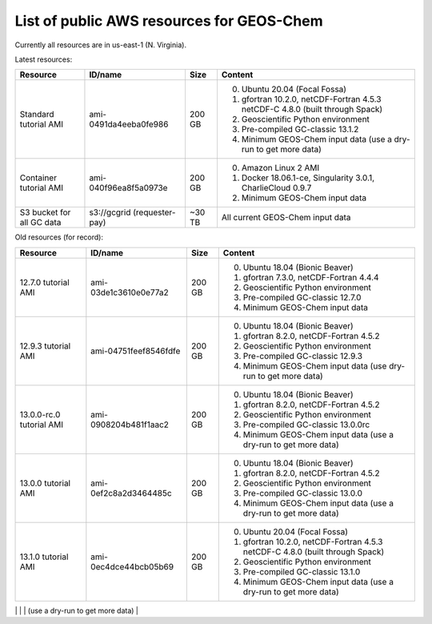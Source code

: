 List of public AWS resources for GEOS-Chem
==========================================

Currently all resources are in us-east-1 (N. Virginia).

Latest resources:

+-------------------+------------------------+----------+-------------------------------------+
| Resource          | ID/name                | Size     | Content                             |
+===================+========================+==========+=====================================+
|| Standard tutorial| ami-0491da4eeba0fe986  | 200 GB   | 0. Ubuntu 20.04 (Focal Fossa)       |
|  AMI              |                        |          | 1. gfortran 10.2.0,                 |
|                   |                        |          |    netCDF-Fortran 4.5.3             |
|                   |                        |          |    netCDF-C 4.8.0                   |
|                   |                        |          |    (built through Spack)            |
|                   |                        |          | 2. Geoscientific Python             |
|                   |                        |          |    environment                      |
|                   |                        |          | 3. Pre-compiled GC-classic 13.1.2   |
|                   |                        |          | 4. Minimum GEOS-Chem input data     |
|                   |                        |          |    (use a dry-run to get more data) |
+-------------------+------------------------+----------+-------------------------------------+
|| Container        | ami-040f96ea8f5a0973e  | 200 GB   | 0. Amazon Linux 2 AMI               |
|  tutorial AMI     |                        |          | 1. Docker 18.06.1-ce,               |
|                   |                        |          |    Singularity 3.0.1,               |
|                   |                        |          |    CharlieCloud 0.9.7               |
|                   |                        |          | 2. Minimum GEOS-Chem input data     |
+-------------------+------------------------+----------+-------------------------------------+
|| S3 bucket for    | s3://gcgrid            | ~30 TB   | All current GEOS-Chem input data    |
|| all GC data      | (requester-pay)        |          |                                     |
+-------------------+------------------------+----------+-------------------------------------+

Old resources (for record):

+-------------------+------------------------+----------+-------------------------------------+
| Resource          | ID/name                | Size     | Content                             |
+===================+========================+==========+=====================================+
|| 12.7.0 tutorial  | ami-03de1c3610e0e77a2  | 200 GB   | 0. Ubuntu 18.04 (Bionic Beaver)     |
|  AMI              |                        |          | 1. gfortran 7.3.0,                  |
|                   |                        |          |    netCDF-Fortran 4.4.4             |
|                   |                        |          | 2. Geoscientific Python             |
|                   |                        |          |    environment                      |
|                   |                        |          | 3. Pre-compiled GC-classic 12.7.0   |
|                   |                        |          | 4. Minimum GEOS-Chem input data     |
+-------------------+------------------------+----------+-------------------------------------+
|| 12.9.3 tutorial  | ami-04751feef8546fdfe  | 200 GB   | 0. Ubuntu 18.04 (Bionic Beaver)     |
|  AMI              |                        |          | 1. gfortran 8.2.0,                  |
|                   |                        |          |    netCDF-Fortran 4.5.2             |
|                   |                        |          | 2. Geoscientific Python             |
|                   |                        |          |    environment                      |
|                   |                        |          | 3. Pre-compiled GC-classic 12.9.3   |
|                   |                        |          | 4. Minimum GEOS-Chem input data     |
|                   |                        |          |    (use dry-run to get more data)   |
+-------------------+------------------------+----------+-------------------------------------+
|| 13.0.0-rc.0      | ami-0908204b481f1aac2  | 200 GB   | 0. Ubuntu 18.04 (Bionic Beaver)     |
|  tutorial AMI     |                        |          | 1. gfortran 8.2.0,                  |
|                   |                        |          |    netCDF-Fortran 4.5.2             |
|                   |                        |          | 2. Geoscientific Python             |
|                   |                        |          |    environment                      |
|                   |                        |          | 3. Pre-compiled GC-classic 13.0.0rc |
|                   |                        |          | 4. Minimum GEOS-Chem input data     |
|                   |                        |          |    (use a dry-run to get more data) |
+-------------------+------------------------+----------+-------------------------------------+
|| 13.0.0 tutorial  | ami-0ef2c8a2d3464485c  | 200 GB   | 0. Ubuntu 18.04 (Bionic Beaver)     |
|  AMI              |                        |          | 1. gfortran 8.2.0,                  |
|                   |                        |          |    netCDF-Fortran 4.5.2             |
|                   |                        |          | 2. Geoscientific Python             |
|                   |                        |          |    environment                      |
|                   |                        |          | 3. Pre-compiled GC-classic 13.0.0   |
|                   |                        |          | 4. Minimum GEOS-Chem input data     |
|                   |                        |          |    (use a dry-run to get more data) |
+-------------------+------------------------+----------+-------------------------------------+
|| 13.1.0 tutorial  | ami-0ec4dce44bcb05b69  | 200 GB   | 0. Ubuntu 20.04 (Focal Fossa)       |
|  AMI              |                        |          | 1. gfortran 10.2.0,                 |
|                   |                        |          |    netCDF-Fortran 4.5.3             |
|                   |                        |          |    netCDF-C 4.8.0                   |
|                   |                        |          |    (built through Spack)            |
|                   |                        |          | 2. Geoscientific Python             |
|                   |                        |          |    environment                      |
|                   |                        |          | 3. Pre-compiled GC-classic 13.1.0   |
|                   |                        |          | 4. Minimum GEOS-Chem input data     |
|                   |                        |          |    (use a dry-run to get more data) |
+-------------------+------------------------+----------+-------------------------------------+
| 13.1.1 tutorial   | ami-08831be62fcaad16c  | 200 GB   | 0. Ubuntu 20.04 (Focal Fossa)       |
|  AMI              |                        |          | 1. gfortran 10.2.0,                 |
|                   |                        |          |    netCDF-Fortran 4.5.3             |
|                   |                        |          |    netCDF-C 4.8.0                   |
|                   |                        |          |    (built through Spack)            |
|                   |                        |          | 2. Geoscientific Python             |
|                   |                        |          |    environment                      |
|                   |                        |          | 3. Pre-compiled GC-classic 13.1.1   |
|                   |                        |          | 4. Minimum GEOS-Chem input data     |
|                   |                        |          |    (use a dry-run to get more data) |
